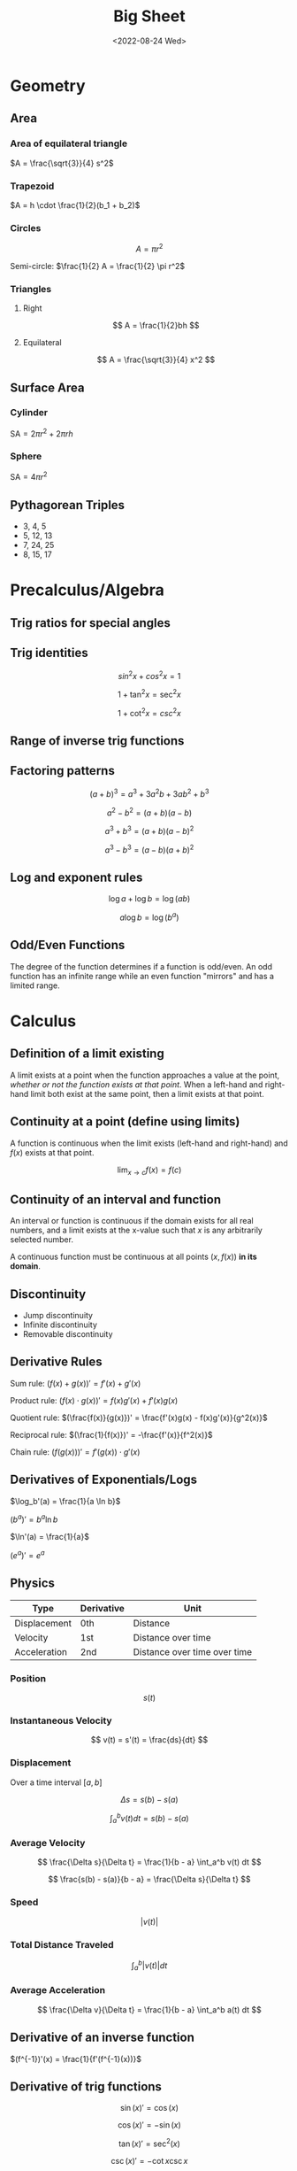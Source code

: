 #+TITLE: Big Sheet
#+DATE: <2022-08-24 Wed>
#+startup: latexpreview

* Geometry

** Area

*** Area of equilateral triangle

$A = \frac{\sqrt{3}}{4} s^2$

*** Trapezoid

$A = h \cdot \frac{1}{2}(b_1 + b_2)$

*** Circles

\[
A = \pi r^2
\]

Semi-circle: $\frac{1}{2} A = \frac{1}{2} \pi r^2$

*** Triangles

**** Right

\[
A = \frac{1}{2}bh
\]

**** Equilateral

\[
A = \frac{\sqrt{3}}{4} x^2
\]

** Surface Area

*** Cylinder

$\textrm{SA} = 2\pi r^2 + 2\pi r h$

*** Sphere

$\textrm{SA} = 4\pi r^2$

** Pythagorean Triples

- 3, 4, 5
- 5, 12, 13
- 7, 24, 25
- 8, 15, 17

* Precalculus/Algebra

** Trig ratios for special angles

\begin{array}{ r | c | c | c | c | c  }
f & 0 & \frac{\pi}{6} & \frac{\pi}{4} & \frac{\pi}{3} & \frac{\pi}{2} \\ \hline
\sin & 0 & \frac{1}{2} & \frac{\sqrt{2}}{2} & \frac{\sqrt{3}}{2} &  1 \\
\cos & 1 & \frac{\sqrt{3}}{2} & \frac{\sqrt{2}}{2} & \frac{1}{2} & 0 \\
\tan & 0 & \frac{1}{\sqrt{3}} & 1 & \sqrt{3} & \textrm{undef} \\
\end{array}

** Trig identities

\[
sin ^2 x + cos ^2 x = 1
\]

\[
1 + \tan ^2 x = \sec ^2 x
\]

\[
1 + \cot ^2 x = csc ^2 x
\]

** Range of inverse trig functions

\begin{array}{ r | l }
\sin^{-1} & [ -\frac{\pi}{2}, \frac{\pi}{2} ] \\
\cos^{-1} & [ 0, \pi ] \\
\tan^{-1} & ( -\frac{\pi}{2}, \frac{\pi}{2} ) \\
\csc^{-1} &  [-\frac{\pi}{2}, 0) \cup (0, \frac{\pi}{2}] \\
\sec^{-1} & [0, \frac{\pi}{2}) \cup (\frac{\pi}{2}, \pi] \\
\cot^{-1} & (0, \pi) \\
\end{array}

** Factoring patterns

\[
(a + b)^3 = a^3 + 3a^2b + 3ab^2 + b^3
\]

\[
a^2 - b^2 = (a + b)(a - b)
\]

\[
a^3 + b^3 = (a + b)(a - b)^2
\]

\[
a^3 - b^3 = (a - b)(a + b)^2
\]

** Log and exponent rules

\[
\log a + \log b = \log(ab)
\]

\[
a\log b = \log(b^a)
\]

** Odd/Even Functions

The degree of the function determines if a function is odd/even. An odd function has an infinite range while an even function "mirrors" and has a limited range.

* Calculus

** Definition of a limit existing

A limit exists at a point when the function approaches a value at the point, /whether or not the function exists at that point/. When a left-hand and right-hand limit both exist at the same point, then a limit exists at that point.

** Continuity at a point (define using limits)

A function is continuous when the limit exists (left-hand and right-hand) and $f(x)$ exists at that point.

\[
\lim_{x \to c} f(x) = f(c)
\]

** Continuity of an interval and function

An interval or function is continuous if the domain exists for all real numbers, and a limit exists at the x-value such that $x$ is any arbitrarily selected number.

A continuous function must be continuous at all points $(x, f(x))$ *in its domain*.

** Discontinuity

- Jump discontinuity
- Infinite discontinuity
- Removable discontinuity

** Derivative Rules

Sum rule: $(f(x) + g(x))' = f'(x) + g'(x)$

Product rule: $(f(x) \cdot g(x))' = f(x)g'(x) + f'(x)g(x)$

Quotient rule: $(\frac{f(x)}{g(x)})' = \frac{f'(x)g(x) - f(x)g'(x)}{g^2(x)}$

Reciprocal rule: $(\frac{1}{f(x)})' = -\frac{f'(x)}{f^2(x)}$

Chain rule: $(f(g(x)))' = f'(g(x)) \cdot g'(x)$

** Derivatives of Exponentials/Logs

$\log_b'(a) = \frac{1}{a \ln b}$

$(b^a)' = b^a \ln b$

$\ln'(a) = \frac{1}{a}$

$(e^a)' = e^a$

** Physics

| Type         | Derivative | Unit                         |
|--------------+------------+------------------------------|
| Displacement | 0th        | Distance                     |
| Velocity     | 1st        | Distance over time           |
| Acceleration | 2nd        | Distance over time over time |

*** Position

\[
s(t)
\]

*** Instantaneous Velocity

\[
v(t) = s'(t) = \frac{ds}{dt}
\]

*** Displacement

Over a time interval $[a, b]$

\[
\Delta s = s(b) - s(a)
\]

\[
\int_a^b v(t) dt = s(b) - s(a)
\]

*** Average Velocity

\[
\frac{\Delta s}{\Delta t} = \frac{1}{b - a} \int_a^b v(t) dt
\]

\[
\frac{s(b) - s(a)}{b - a} = \frac{\Delta s}{\Delta t}
\]

*** Speed

\[
\left| v(t) \right|
\]

*** Total Distance Traveled

\[
\int_a^b \left| v(t) \right| dt
\]

*** Average Acceleration

\[
\frac{\Delta v}{\Delta t} = \frac{1}{b - a} \int_a^b a(t) dt
\]

** Derivative of an inverse function

$(f^{-1})'(x) = \frac{1}{f'(f^{-1}(x))}$

** Derivative of  trig functions

\[
\sin(x)' = \cos(x)
\]

\[
\cos(x)' = -\sin(x)
\]

\[
\tan(x)' = \sec^2(x)
\]

\[
\csc(x)' = -\cot x \csc x
\]

\[
\sec(x)' = \sec x \tan x
\]

\[
\cot(x)' = -\csc^2(x)
\]

** Derivatives of Inverse Trig Functions

$\arcsin'(x) = \frac{1}{\sqrt{1 - x^2}}$

$\arccos'(x) = -\frac{1}{\sqrt(1 - x^2)}$

$\arctan'(x) = \frac{1}{x^2 + 1}$

$(cot^{-1})'(x) = -\frac{1}{x^2 + 1}$

$(csc^{-1})'(x) = -\frac{1}{|x|\sqrt{x^2 - 1}}$

$(sec^{-1})'(x) = \frac{1}{|x|\sqrt{x^2 - 1}}$

** Common Limits/Derivatives

\[
\lim_{x \to 0} \sin(\frac{a \sin x}{b}) = \frac{a}{b}
\]

** Fun Chart

\begin{array}{ c c c c }
f(x) & \cup & \cap \\
f'(x) & \textrm{inc} & \textrm{dec} \\
f''(x) & + & -
\end{array}

*** Super Fun Chart

\begin{array}{ c c c c }
\int f(x) & \cup & \cap \\
f(x) & \textrm{inc} & \textrm{dec} \\
f'(x) & + & -
\end{array}

** Second Derivative Tests

$f'(c) < 0$ max

$f'(c) > 0$ min

** Overestimation of Linear Approx.

A linear approx is an overestimate if $f(x)$ is concave down. A linear approx is an underestimate if $f(x)$ is concave up.

** Integration Rules

\[
\int_{a}^{b} f(x) dx = - \int_{b}^{a} f(x) dx
\]

\[
\int_{a}^{b} f(x) dx + \int_{b}^{c} f(x) dx = \int_{a}^{c} f(x) dx
\]

** Average rate of change of a function

\[
\frac{f(b) - f(a)}{b - a}
\]

** Average value of a function

\[
\frac{1}{b - a} \int_{a}^{b} f(x) dx
\]

** Average velocity

\[
\frac{s(b) - s(a)}{b - a}
\]

** MVT

*** Derivatives

If $f(x)$ is continuous on $[a, b]$ and differentiable on $(a, b)$ then there exists a value $c$ in $(a, b)$ such that $f'(c) = \frac{f(b) - f(a)}{b - a}$

*** Integrals

If $f(x)$ is continuous on $[a, b]$ then there exists a value $c$ in $[a, b]$ such that $f(c) = \frac{1}{b - a} \int_a^b f(x) dx$

** FTC

If $f(x)$ is continuous on $[a, b]$, then $\frac{d}{dx} \int_a^x f(t)dt = f(x)$.

If $f(x)$ is continuous on $[a, b]$ and $F(x)$ is an antiderivative of $f(x)$, then $\int_a^b f(x) = F(b) - F(a)$

** LRAM, RRAM, MRAM

If $f'(x) > 0$ for all $x$, then RRAM would be an overestimate, and LRAM would be an underestimate.

If $f'(x) < 0$ for all $x$, then RRAM would be an underestimate, and RRAM would be an overestimate.

** Exponential Growth

\[
\frac{dy}{dt} = ky \Rightarrow y = y_0e^{kt}
\]

where $y_0 = C$

$k < 0$ exp. decay

$k > 0$ exp. growth

** Logistic Growth

\[
\frac{dy}{dt} = ky(L - y) \Rightarrow y = \frac{L}{1 + Ae^{-Lkt}}
\]

\[
\lim_{t \to \infty} y = L
\]

Point of inflection at $\frac{L}{2}$, where $y$ is growing the fastest

** Disk

\[
A = \pi r^2
\]

\[
V = \pi \int (r(x))^2 dx
\]

** Washer

\[
A = \pi(R^2 - r^2)
\]

\[
V = \pi \int (R(x)^2 - r(x)^2) dx
\]

** Arc Length

\[
L = \int_a^b \sqrt{1 + (\frac{dy}{dx})^2} dx
\]

Depending on the problem, $\frac{dx}{dy}$ may be used instead.
